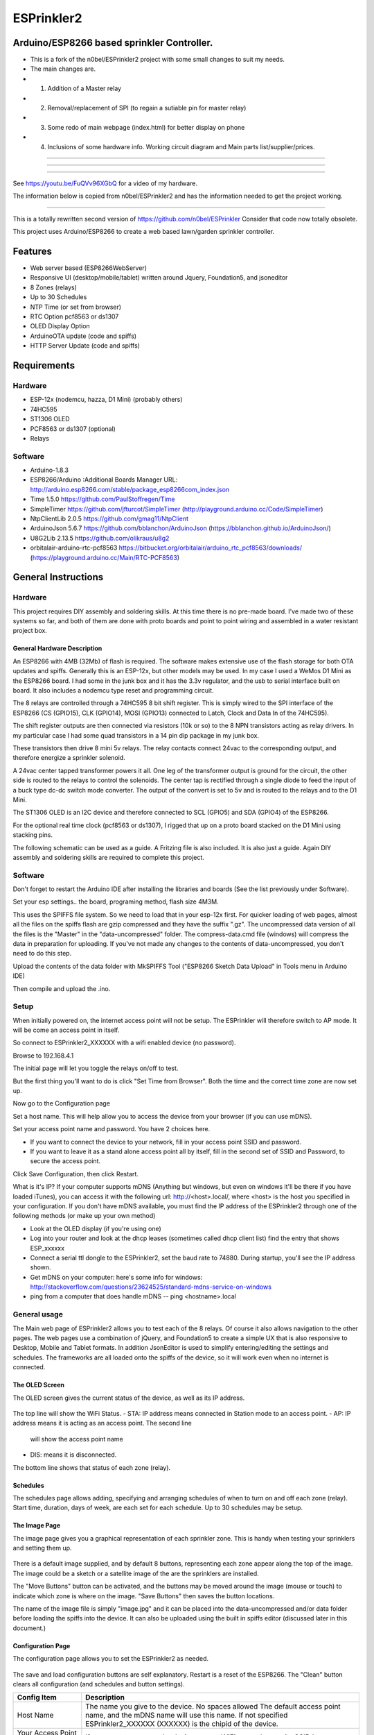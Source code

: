 ESPrinkler2
===========

Arduino/ESP8266 based sprinkler Controller.
--------

-  This is a fork of the n0bel/ESPrinkler2 project with some small changes to suit my needs.
-  The main changes are.
-  1. Addition of a Master relay
-  2. Removal/replacement of SPI (to regain a sutiable pin for master relay)
-  3. Some redo of main webpage (index.html) for better display on phone
-  4. Inclusions of some hardware info. Working circuit diagram and Main parts list/supplier/prices.
--------

.. figure::  docs/Screenshot_20190603-192318.png
   :alt: ESPrinkler2 Collage
   
--------
   
.. figure:: images/esprinkler.jpg
   :alt: 
   
--------
  
See https://youtu.be/FuQVv96XGbQ for a video of my hardware.

The information below is copied from n0bel/ESPrinkler2 and has the information needed to get the project working.

--------

This is a totally rewritten second version of
https://github.com/n0bel/ESPrinkler Consider that code now totally
obsolete.

This project uses Arduino/ESP8266 to create a web based lawn/garden
sprinkler controller.

Features
--------
-  Web server based (ESP8266WebServer)
-  Responsive UI (desktop/mobile/tablet) written around Jquery,
   Foundation5, and jsoneditor
-  8 Zones (relays)
-  Up to 30 Schedules
-  NTP Time (or set from browser)
-  RTC Option pcf8563 or ds1307
-  OLED Display Option
-  ArduinoOTA update (code and spiffs)
-  HTTP Server Update (code and spiffs)

Requirements
------------
Hardware
~~~~~~~~
-  ESP-12x (nodemcu, hazza, D1 Mini) (probably others)
-  74HC595
-  ST1306 OLED
-  PCF8563 or ds1307 (optional)
-  Relays

Software
~~~~~~~~
-  Arduino-1.8.3
-  ESP8266/Arduino :Additional Boards Manager URL:
   http://arduino.esp8266.com/stable/package\_esp8266com\_index.json
-  Time 1.5.0 https://github.com/PaulStoffregen/Time
-  SimpleTimer https://github.com/jfturcot/SimpleTimer
   (http://playground.arduino.cc/Code/SimpleTimer)
-  NtpClientLib 2.0.5 https://github.com/gmag11/NtpClient
-  ArduinoJson 5.6.7 https://github.com/bblanchon/ArduinoJson
   (https://bblanchon.github.io/ArduinoJson/)
-  U8G2Lib 2.13.5 https://github.com/olikraus/u8g2
-  orbitalair-arduino-rtc-pcf8563
   https://bitbucket.org/orbitalair/arduino\_rtc\_pcf8563/downloads/
   (https://playground.arduino.cc/Main/RTC-PCF8563)

General Instructions
--------------------

Hardware
~~~~~~~~
This project requires DIY assembly and soldering skills.  At this time there
is no pre-made board.  I've made two of these systems so far, and both of them
are done with proto boards and point to point wiring and assembled in a
water resistant project box.

.. figure:: images/collage2.jpg
   :alt: ESPrinkler2 An example build

General Hardware Description
^^^^^^^^^^^^^^^^^^^^^^^^^^^^

An ESP8266 with 4MB (32Mb) of flash is required.  The software makes extensive
use of the flash storage for both OTA updates and spiffs.  Generally this is
an ESP-12x, but other models may be used.  In my case I used a WeMos D1 Mini
as the ESP8266 board.  I had some in the junk box and it has the 3.3v
regulator, and the usb to serial interface built on board.  It also includes
a nodemcu type reset and programming circuit.

The 8 relays are controlled through a 74HC595 8 bit shift register.   This is
simply wired to the SPI interface of the ESP8266 (CS (GPIO15), CLK (GPIO14),
MOSI (GPIO13) connected to Latch, Clock and Data In of the 74HC595).

The shift register outputs are then connected via resistors (10k or so) to the
8 NPN transistors acting as relay drivers.  In my particular case I had some
quad transistors in a 14 pin dip package in my junk box.

These transistors then drive 8 mini 5v relays.  The relay contacts connect
24vac to the corresponding output, and therefore energize a sprinkler solenoid.

A 24vac center tapped transformer powers it all.   One leg of the transformer
output is ground for the circuit, the other side is routed to the relays to
control the solenoids.   The center tap is rectified through a single diode
to feed the input of a buck type dc-dc switch mode converter.  The output
of the convert is set to 5v and is routed to the relays and to the D1 Mini.

The ST1306 OLED is an I2C device and therefore connected to SCL (GPIO5)
and SDA (GPIO4) of the ESP8266.

For the optional real time clock (pcf8563 or ds1307), I rigged that up on a
proto board stacked on the D1 Mini using stacking pins.

The following schematic can be used as a guide.  A Fritzing file is also
included.  It is also just a guide.  Again DIY assembly and soldering skills
are required to complete this project.

.. figure:: ESPrinkler2_schem.jpg
   :alt: ESPrinkler2 Guide Schematic

Software
~~~~~~~~
Don't forget to restart the Arduino IDE after installing the libraries
and boards (See the list previously under Software).

Set your esp settings.. the board, programing method, flash size 4M3M.

This uses the SPIFFS file system. So we need to load that in your
esp-12x first. For quicker loading of web pages, almost all the files on
the spiffs flash are gzip compressed and they have the suffix ".gz".
The uncompressed data version of all the files is the "Master" in the
"data-uncompressed" folder.   The compress-data.cmd file (windows) will
compress the data in preparation for uploading.  If you've not made any
changes to the contents of data-uncompressed, you don't need to do this step.

Upload the contents of the data folder with MkSPIFFS Tool
("ESP8266 Sketch Data Upload" in Tools menu in Arduino IDE)

Then compile and upload the .ino.

Setup
~~~~~
When initially powered on, the internet access point will not be setup.
The ESPrinkler will therefore switch to AP mode. It will be come an
access point in itself.

So connect to ESPrinkler2_XXXXXX with a wifi enabled device (no
password).

Browse to 192.168.4.1

The initial page will let you toggle the relays on/off to test.

But the first thing you'll want to do is click "Set Time from Browser".  Both
the time and the correct time zone are now set up.

Now go to the Configuration page

Set a host name.  This will help allow you to access the device from your
browser (if you can use mDNS).

Set your access point name and password. You have 2 choices here.

-  If you want to connect the device to your network, fill in your access
   point SSID and password.
-  If you want to leave it as a stand alone access point all by itself,
   fill in the second set of SSID and Password, to secure the access point.

Click Save Configuration, then click Restart.

What is it's IP? If your computer supports mDNS (Anything but windows,
but even on windows it'll be there if you have loaded iTunes), you can
access it with the following url: http://<host>.local/, where
<host> is the host you specified in your configuration.  If you don't
have mDNS available, you must find the IP address of the ESPrinkler2
through one of the following methods (or make up your own method)

-  Look at the OLED display (if you're using one)
-  Log into your router and look at the dhcp leases (sometimes called
   dhcp client list) find the entry that shows ESP_xxxxxx
-  Connect a serial ttl dongle to the ESPrinkler2, set the baud rate to
   74880. During startup, you'll see the IP address shown.
-  Get mDNS on your computer: here's some info for windows:
   http://stackoverflow.com/questions/23624525/standard-mdns-service-on-windows
-  ping from a computer that does handle mDNS -- ping <hostname>.local

General usage
~~~~~~~~~~~~~

The Main web page of ESPrinkler2 allows you to test each of the 8 relays. Of
course it also allows navigation to the other pages.  The web pages use a
combination of jQuery, and Foundation5 to create a simple UX that is also
responsive to Desktop, Mobile and Tablet formats.  In addition JsonEditor is
used to simplify entering/editing the settings and schedules.  The frameworks
are all loaded onto the spiffs of the device, so it will work even when no
internet is connected.

.. figure:: images/esprinkler_mainpage.jpg
   :alt: ESPrinkler2 Main Page

The OLED Screen
^^^^^^^^^^^^^^^
The OLED screen gives the current status of the device, as well as its IP
address.

.. figure:: images/esprinkler2_oled.jpg
   :alt: ESPrinkler2 OLED Screen

The top line will show the WiFi Status.
-  STA: IP address means connected in Station mode to an access point.
-  AP: IP address means it is acting as an access point.  The second line
   will show the access point name
-  DIS: means it is disconnected.

The bottom line shows that status of each zone (relay).

Schedules
^^^^^^^^^

The schedules page allows adding, specifying and arranging schedules of when
to turn on and off each zone (relay).  Start time, duration, days of week, are
each set for each schedule.  Up to 30 schedules may be setup.

.. figure:: images/esprinkler2_schedules.jpg
   :alt: ESPrinkler2 Schedules Page

The Image Page
^^^^^^^^^^^^^^

The image page gives you a graphical representation of each sprinkler zone.
This is handy when testing your sprinklers and setting them up.

.. figure:: images/esprinkler2_image.jpg
   :alt: ESPrinkler2 Image Page

There is a default image supplied, and by default 8 buttons, representing each
zone appear along the top of the image.  The image could be a sketch or a
satellite image of the are the sprinklers are installed.

The "Move Buttons" button can be activated, and the buttons may be moved
around the image (mouse or touch) to indicate which zone is where on the image.
"Save Buttons" then saves the button locations.

The name of the image file is simply "image.jpg" and it can be placed into the
data-uncompressed and/or data folder before loading the spiffs into the device.
It can also be uploaded using the built in spiffs editor (discussed later in
this document.)

Configuration Page
^^^^^^^^^^^^^^^^^^

The configuration page allows you to set the ESPrinkler2 as needed.

.. figure:: images/esprinkler2_configuration.jpg
   :alt: ESPrinkler2 Configuration

The save and load configuration buttons are self explanatory.  Restart is a
reset of the ESP8266.  The "Clean" button clears all configuration (and
schedules and button settings).

+----------------+-------------------------------------------------------+
| Config Item    | Description                                           |
+================+=======================================================+
| Host Name      | The name you give to the device. No spaces allowed    |
|                | The default access point name, and the mDNS name will |
|                | use this name.  If not specified ESPrinkler2_XXXXXX   |
|                | (XXXXXX) is the chipid of the device.                 |
+----------------+-------------------------------------------------------+
| Your Access    | If you want to connect the device to your WiFi network|
| Point SSID     | enter its SSID here.                                  |
+----------------+-------------------------------------------------------+
| Password of    | The password of your access point.                    |
| your Access    |                                                       |
| Point          |                                                       |
+----------------+-------------------------------------------------------+
| SSID when      | If you want the device to act as a stand alone access |
| acting as an   | point (i.e. no internet, only direct connect)         |
| access point   | specify that SSID here.  If blank, it will default as |
|                | the Host Name (or host name default)                  |
+----------------+-------------------------------------------------------+
| Password when  | The password for securing the access point.           |
| acting as an   |                                                       |
| access point   |                                                       |
+----------------+-------------------------------------------------------+
| Timezone       | The timezone offset in seconds.  How many seconds     |
| Offset in      | ahead (positive) or behind (negative) of UTC          |
| seconds        | There is a button to allow this to be set from the    |
|                | browser. If you use -1, the last offset specified by  |
|                | Set Time from browser on the main page will be used.  |
+----------------+-------------------------------------------------------+
| NTP Time Server| What time server to use for getting NTP time.  Note   |
|                | this only works when the device is connected to an    |
|                | access point that has internet access.                |
+----------------+-------------------------------------------------------+

Software Update
^^^^^^^^^^^^^^^

On the Configuration Page, there is a "Software Upload" button.  This allows
new firmware or a new spiffs binary to be loaded directly from your browser.
Simply choose the binary image to upload, and then click "Upload!".
This process can take some time.  You can check progress on the OLED screen.

.. figure:: images/esprinkler2_update.jpg
   :alt: ESPrinkler2 Update

SPIFFS edit
^^^^^^^^^^^^^^^

On the Configuration Page, there is a "SPIFFS Editor" button.  This allows
you to upload, delete and change the files that the web server uses.

.. figure:: images/esprinkler2_edit.jpg
   :alt: ESPrinkler2 SPIFFS editor
